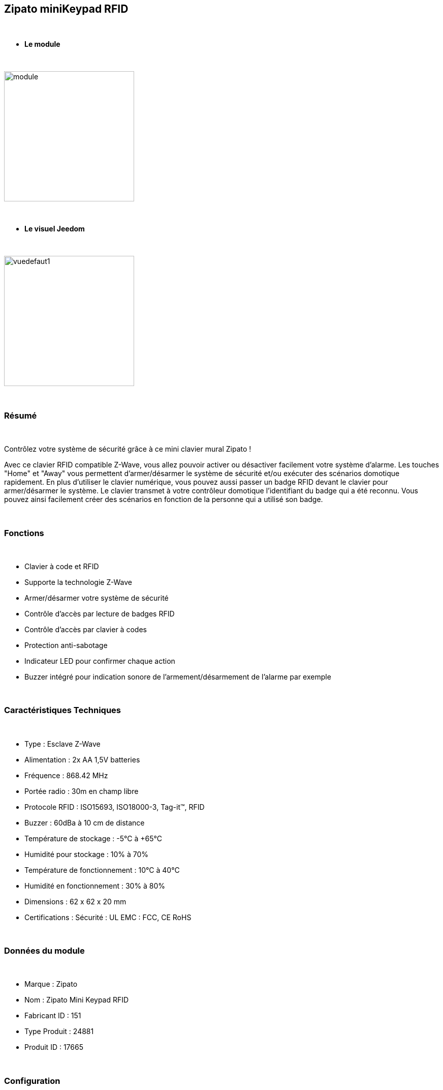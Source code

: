 :icons:
== Zipato miniKeypad RFID

{nbsp} +

* *Le module*

{nbsp} +

image::../images/zipato.minikeypad/module.jpg[width=256,align="center"]

{nbsp} +

* *Le visuel Jeedom*

{nbsp} +

image::../images/zipato.minikeypad/vuedefaut1.jpg[width=256,align="center"]

{nbsp} +

=== Résumé

{nbsp} +

Contrôlez votre système de sécurité grâce à ce mini clavier mural Zipato !

Avec ce clavier RFID compatible Z-Wave, vous allez pouvoir activer ou désactiver facilement votre système d'alarme.
Les touches "Home" et "Away" vous permettent d'armer/désarmer le système de sécurité et/ou exécuter des scénarios domotique rapidement.
En plus d'utiliser le clavier numérique, vous pouvez aussi passer un badge RFID devant le clavier pour armer/désarmer le système. Le clavier transmet à votre contrôleur domotique l'identifiant du badge qui a été reconnu. Vous pouvez ainsi facilement créer des scénarios en fonction de la personne qui a utilisé son badge.

{nbsp} +

=== Fonctions

{nbsp} +

*	Clavier à code et RFID
*	Supporte la technologie Z-Wave
*	Armer/désarmer votre système de sécurité
*	Contrôle d'accès par lecture de badges RFID
*	Contrôle d'accès par clavier à codes
*	Protection anti-sabotage
*	Indicateur LED pour confirmer chaque action
*	Buzzer intégré pour indication sonore de l'armement/désarmement de l'alarme par exemple

{nbsp} +

=== Caractéristiques Techniques

{nbsp} +

*	Type : Esclave Z-Wave
*	Alimentation : 2x AA 1,5V batteries
*	Fréquence : 868.42 MHz
*	Portée radio : 30m en champ libre
*	Protocole RFID : ISO15693, ISO18000-3, Tag-it™, RFID
*	Buzzer : 60dBa à 10 cm de distance
*	Température de stockage : -5°C à +65°C
*	Humidité pour stockage : 10% à 70%
*	Température de fonctionnement : 10°C à 40°C
*	Humidité en fonctionnement : 30% à 80%
*	Dimensions : 62 x 62 x 20 mm
*	Certifications :	Sécurité : UL EMC : FCC, CE RoHS

{nbsp} +

=== Données du module

{nbsp} +

* Marque : Zipato
* Nom : Zipato Mini Keypad RFID
* Fabricant ID : 151
* Type Produit : 24881
* Produit ID : 17665

{nbsp} +

=== Configuration

{nbsp} +

Pour configurer le plugin OpenZwave et savoir comment mettre Jeedom en inclusion référez-vous à cette link:https://jeedom.fr/doc/documentation/plugins/openzwave/fr_FR/openzwave.html[documentation].

{nbsp} +

[icon="../images/plugin/important.png"]
[IMPORTANT]
Pour mettre ce module en mode inclusion il suffit d'appuyer deux secondes sur la languette métallique (la led rouge de la face avant doit clignoter deux fois) et relâcher la languette pour que l’inclusion s’opère.

{nbsp} +

image::../images/zipato.minikeypad//inclusion.jpg[width=350,align="center"]

{nbsp} +

[underline]#Une fois inclus vous devriez obtenir ceci :#

{nbsp} +

image::../images/zipato.minikeypad/information.jpg[align="center"]

{nbsp} +

==== Commandes

{nbsp} +

Une fois le module reconnu, les commandes associées aux modules seront disponibles.

{nbsp} +

image::../images/zipato.minikeypad/commandes.jpg[align="center"]

{nbsp} +

[underline]#Voici la liste des commandes :#

{nbsp} +

* Action : c'est la commande qui remontera le home/away (5 pour away 6 pour home)
* Sabotage : c'est la commande sabotage (elle est déclenchée en cas d'arrachement)
* Code : affiche le code du badge ou du clavier lorsque le code saisi n'est pas dans une des mémoires
* Batterie : c'est la commande batterie

{nbsp} +

==== Configuration du module

{nbsp} +

[icon="../images/plugin/important.png"]
[IMPORTANT]
Lors d'une première inclusion réveillez toujours le module juste après l'inclusion.

{nbsp} +


Ensuite si vous voulez effectuer la configuration du module en fonction de votre installation,
il faut pour cela passer par le bouton "Configuration" du plugin OpenZwave de Jeedom.

{nbsp} +

image::../images/plugin/bouton_configuration.jpg[align="center"]

{nbsp} +

[underline]#Vous arriverez sur cette page# (après avoir cliqué sur l'onglet paramètres)

{nbsp} +

image::../images/zipato.minikeypad/config1.jpg[align="center"]

{nbsp} +

[underline]#Détails des paramètres :#

{nbsp} +

* 1: permet de remettre la config par défaut (déconseillé)
* 2: durée d'annulation (à ne pas modifier)
* 3: retour par bip : permet d'activer ou non une série de 8 bips après reconnaissance d'un badge/code
* 4: nombre de bips par seconde (ne pas modifier n'a pas d'effet)
* 5: mode de fonctionnement : normal ou mode toujours reveillé (déconseillé car très très consommateur de piles)

{nbsp} +

==== Groupes

{nbsp} +

Ce module possède deux groupes d'association.

{nbsp} +

image::../images/zipato.minikeypad/groupe.jpg[align="center"]

{nbsp} +

[icon="../images/plugin/important.png"]
[IMPORTANT]
Pour un fonctionnement optimum de votre module. Il faut que Jeedom soit associé à minima au groupe 1.

==== Les badges /codes

{nbsp} +

Dans la page de l'équipement il y a un onglet assistant. 

{nbsp} +

image::../images/plugin/bouton_assistant.jpg[align="center"]

{nbsp} +


Celui-ci permet de rajouter des codes.
Vous y verrez un tableau.

{nbsp} +

image::../images/zipato.minikeypad/config2.jpg[align="center"]

{nbsp} +

* Ce tableau vous permet de visualiser les mémoires occupées sur votre clavier
* Pour enregistrer un nouveau code cliquez sur le bouton Vert sur la mémoire désirée et suivez les étapes
* Pour supprimer un code il suffit de cliquer sur le bouton rouge.
* Il est impossible d'enregistrer le même code/badge sur deux mémoires différentes
* Il est impossible (par mesure de sécurité) de lire la valeur d'un code enregistré

{nbsp} +

[icon="../images/plugin/important.png"]
[IMPORTANT]
Pensez à reveiller le module après l'ajout d'un code ou badge.

{nbsp} +

=== Exemples d'utilisation

{nbsp} +

image::../images/zipato.minikeypad/exemple.jpg[align="center"]

{nbsp} +

L'élément déclencheur est la commande évènement, en effet celle-ci est mise à jour uniquement lorsqu'un code/badge valide à été présenté.
Si la valeur est 6 (home) on désactives l'alarme (par exemple), ou allume la multiprise, on allume la lumière en fonction de la luminosité, on envoit une notification pour signaler que quelqu'un est rentré, on lance une synhtèse vocale pour faire un blan météo par exemple.
Sinon (forcément 5) on active l'alarme, on coupe la multiprise, on envoit une notification pour signaler que la maison est vide.

{nbsp} +

=== Bon à savoir

{nbsp} +

==== Spécificités

{nbsp} +

Le keypad lit les codes/badges de deux manières :

{nbsp} +

* lorsque vous appuyez sur home/away pendant les une à deux premières secondes si vous commencez à taper un code, il lira ce code
* si rien n'est fait dans les 1 à 2 premières secondes, il se met en mode lecture de badge RFID (lumière rouge allumée). A ce moment là il peut lire un badge, pas avant.

{nbsp} +

=== Wakeup

{nbsp} +

Pour réveiller ce module il y a deux façons de procéder :

{nbsp} +

* appuyer sur le bouton tamper puis relacher au bout de 1 à 2 secondes
* appuyer sur home un chiffre au hasard et enter

{nbsp} +

=== F.A.Q.

{nbsp} +

[panel,primary]
.J'ai l'impression que le module ne se réveille pas.
--
Ce module se réveille soit en appuyant sur le bouton tamper et en le relachant. Il peut aussi se réveiller en appuyant sur Home puis 1 puis enter.
--

{nbsp} +

[panel,primary]
.J'ai changé la configuration mais elle n'est pas prise en compte.
--
Ce module est un module sur batterie, la nouvelle configuration sera prise en compte au prochain wakeup.
--

{nbsp} +

=== Note importante

{nbsp} +

[icon="../images/plugin/important.png"]
[IMPORTANT]
[underline]#Il faut réveiller le module :#
 après son inclusion, après un changement de la configuration
, après un changement de wakeup, après un changement des groupes d'association

{nbsp} +

#_@sarakha63_#

